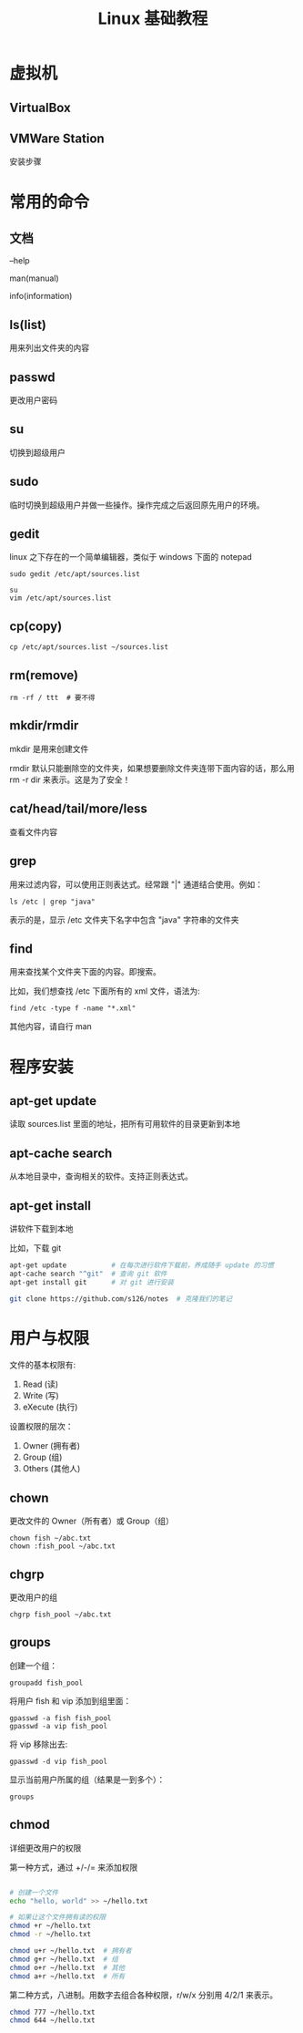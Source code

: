 #+TITLE: Linux 基础教程


* 虚拟机
** VirtualBox
** VMWare Station
安装步骤

* 常用的命令
** 文档
--help

man(manual)

info(information)

** ls(list)
用来列出文件夹的内容

** passwd
更改用户密码

** su
切换到超级用户

** sudo
临时切换到超级用户并做一些操作。操作完成之后返回原先用户的环境。

** gedit
linux 之下存在的一个简单编辑器，类似于 windows 下面的 notepad

: sudo gedit /etc/apt/sources.list

: su
: vim /etc/apt/sources.list

** cp(copy)
: cp /etc/apt/sources.list ~/sources.list


** rm(remove)
: rm -rf / ttt  # 要不得

** mkdir/rmdir
mkdir 是用来创建文件

rmdir 默认只能删除空的文件夹，如果想要删除文件夹连带下面内容的话，那么用 rm -r dir 来表示。这是为了安全！

** cat/head/tail/more/less
查看文件内容

** grep
用来过滤内容，可以使用正则表达式。经常跟 "|" 通道结合使用。例如：
: ls /etc | grep "java"
表示的是，显示 /etc 文件夹下名字中包含 "java" 字符串的文件夹

** find
用来查找某个文件夹下面的内容。即搜索。

比如，我们想查找 /etc 下面所有的 xml 文件，语法为:
: find /etc -type f -name "*.xml"

其他内容，请自行 man

* 程序安装
** apt-get update
读取 sources.list 里面的地址，把所有可用软件的目录更新到本地

** apt-cache search
从本地目录中，查询相关的软件。支持正则表达式。

** apt-get install
讲软件下载到本地

比如，下载 git
#+BEGIN_SRC sh
  apt-get update           # 在每次进行软件下载前，养成随手 update 的习惯
  apt-cache search "^git"  # 查询 git 软件
  apt-get install git      # 对 git 进行安装

  git clone https://github.com/s126/notes  # 克隆我们的笔记
#+END_SRC
* 用户与权限

文件的基本权限有:
1. Read (读)
2. Write (写)
3. eXecute (执行)

设置权限的层次：
1. Owner (拥有者)
2. Group (组)
3. Others (其他人)

** chown

更改文件的 Owner（所有者）或 Group（组）

: chown fish ~/abc.txt
: chown :fish_pool ~/abc.txt

** chgrp

更改用户的组

: chgrp fish_pool ~/abc.txt

** groups

创建一个组：
: groupadd fish_pool

将用户 fish 和 vip 添加到组里面：
: gpasswd -a fish fish_pool
: gpasswd -a vip fish_pool

将 vip 移除出去:
: gpasswd -d vip fish_pool

显示当前用户所属的组（结果是一到多个）：
: groups



** chmod
详细更改用户的权限


第一种方式，通过 +/-/= 来添加权限
#+BEGIN_SRC sh

  # 创建一个文件
  echo "hello, world" >> ~/hello.txt

  # 如果让这个文件拥有读的权限
  chmod +r ~/hello.txt
  chmod -r ~/hello.txt

  chmod u+r ~/hello.txt  # 拥有者
  chmod g+r ~/hello.txt  # 组
  chmod o+r ~/hello.txt  # 其他
  chmod a+r ~/hello.txt  # 所有

#+END_SRC

第二种方式，八进制。用数字去组合各种权限，r/w/x 分别用 4/2/1 来表示。
#+BEGIN_SRC sh
  chmod 777 ~/hello.txt
  chmod 644 ~/hello.txt
#+END_SRC
